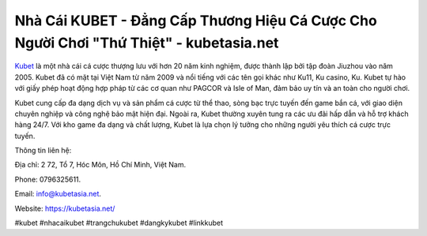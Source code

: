 Nhà Cái KUBET - Đẳng Cấp Thương Hiệu Cá Cược Cho Người Chơi "Thứ Thiệt" - kubetasia.net
===================================

`Kubet <https://kubetasia.net/>`_ là một nhà cái cá cược thượng lưu với hơn 20 năm kinh nghiệm, được thành lập bởi tập đoàn Jiuzhou vào năm 2005. Kubet đã có mặt tại Việt Nam từ năm 2009 và nổi tiếng với các tên gọi khác như Ku11, Ku casino, Ku. Kubet tự hào với giấy phép hoạt động hợp pháp từ các cơ quan như PAGCOR và Isle of Man, đảm bảo uy tín và an toàn cho người chơi. 

Kubet cung cấp đa dạng dịch vụ và sản phẩm cá cược từ thể thao, sòng bạc trực tuyến đến game bắn cá, với giao diện chuyên nghiệp và công nghệ bảo mật hiện đại. Ngoài ra, Kubet thường xuyên tung ra các ưu đãi hấp dẫn và hỗ trợ khách hàng 24/7. Với kho game đa dạng và chất lượng, Kubet là lựa chọn lý tưởng cho những người yêu thích cá cược trực tuyến.

Thông tin liên hệ: 

Địa chỉ: 2 72, Tổ 7, Hóc Môn, Hồ Chí Minh, Việt Nam. 

Phone: 0796325611. 

Email: info@kubetasia.net. 

Website: https://kubetasia.net/

#kubet #nhacaikubet #trangchukubet #dangkykubet #linkkubet

